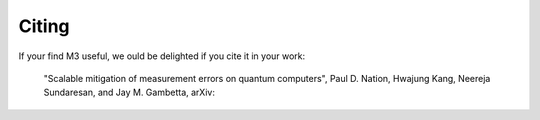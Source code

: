 .. _citing:

######
Citing
######

If your find M3 useful, we ould be delighted if you cite it in your work:

    "Scalable mitigation of measurement errors on quantum computers",
    Paul D. Nation, Hwajung Kang, Neereja Sundaresan, and Jay M. Gambetta,
    arXiv:
